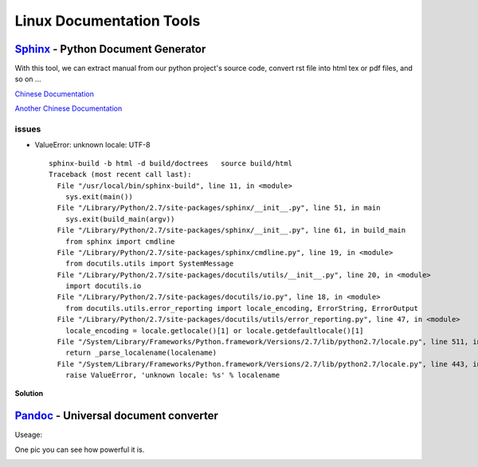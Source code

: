 =========================
Linux Documentation Tools
=========================


`Sphinx <http://sphinx-doc.org>`_ - Python Document Generator
==================================================================================

With this tool, we can extract manual from our python project's source code, convert rst file into html tex or pdf files, and so on ...

`Chinese Documentation <http://www.pythondoc.com/sphinx/index.html>`_

`Another Chinese Documentation <http://zh-sphinx-doc.readthedocs.org/en/latest/>`_

issues
------
* ValueError: unknown locale: UTF-8 ::

    sphinx-build -b html -d build/doctrees   source build/html
    Traceback (most recent call last):
      File "/usr/local/bin/sphinx-build", line 11, in <module>
        sys.exit(main())
      File "/Library/Python/2.7/site-packages/sphinx/__init__.py", line 51, in main
        sys.exit(build_main(argv))
      File "/Library/Python/2.7/site-packages/sphinx/__init__.py", line 61, in build_main
        from sphinx import cmdline
      File "/Library/Python/2.7/site-packages/sphinx/cmdline.py", line 19, in <module>
        from docutils.utils import SystemMessage
      File "/Library/Python/2.7/site-packages/docutils/utils/__init__.py", line 20, in <module>
        import docutils.io
      File "/Library/Python/2.7/site-packages/docutils/io.py", line 18, in <module>
        from docutils.utils.error_reporting import locale_encoding, ErrorString, ErrorOutput
      File "/Library/Python/2.7/site-packages/docutils/utils/error_reporting.py", line 47, in <module>
        locale_encoding = locale.getlocale()[1] or locale.getdefaultlocale()[1]
      File "/System/Library/Frameworks/Python.framework/Versions/2.7/lib/python2.7/locale.py", line 511, in getdefaultlocale
        return _parse_localename(localename)
      File "/System/Library/Frameworks/Python.framework/Versions/2.7/lib/python2.7/locale.py", line 443, in _parse_localename
        raise ValueError, 'unknown locale: %s' % localename

**Solution**

.. code-block:: shell
    :linenos:

    export LC_ALL=es_ES.UTF-8
    export LANG=es_ES.UTF-8


`Pandoc <https://github.com/jgm/pandoc/releases>`_ - Universal document converter
=================================================================================
Useage:

.. code-block:: shell
    :linenos:

    # this command will transfer srcfile into dstfile according to suffix
    pandoc srcfile -o dstfile.suffix
One pic you can see how powerful it is.

.. image:: images/pandoc.jpg
